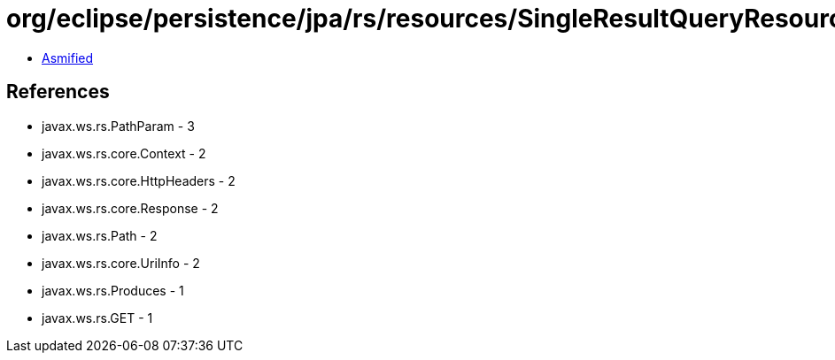 = org/eclipse/persistence/jpa/rs/resources/SingleResultQueryResource.class

 - link:SingleResultQueryResource-asmified.java[Asmified]

== References

 - javax.ws.rs.PathParam - 3
 - javax.ws.rs.core.Context - 2
 - javax.ws.rs.core.HttpHeaders - 2
 - javax.ws.rs.core.Response - 2
 - javax.ws.rs.Path - 2
 - javax.ws.rs.core.UriInfo - 2
 - javax.ws.rs.Produces - 1
 - javax.ws.rs.GET - 1
